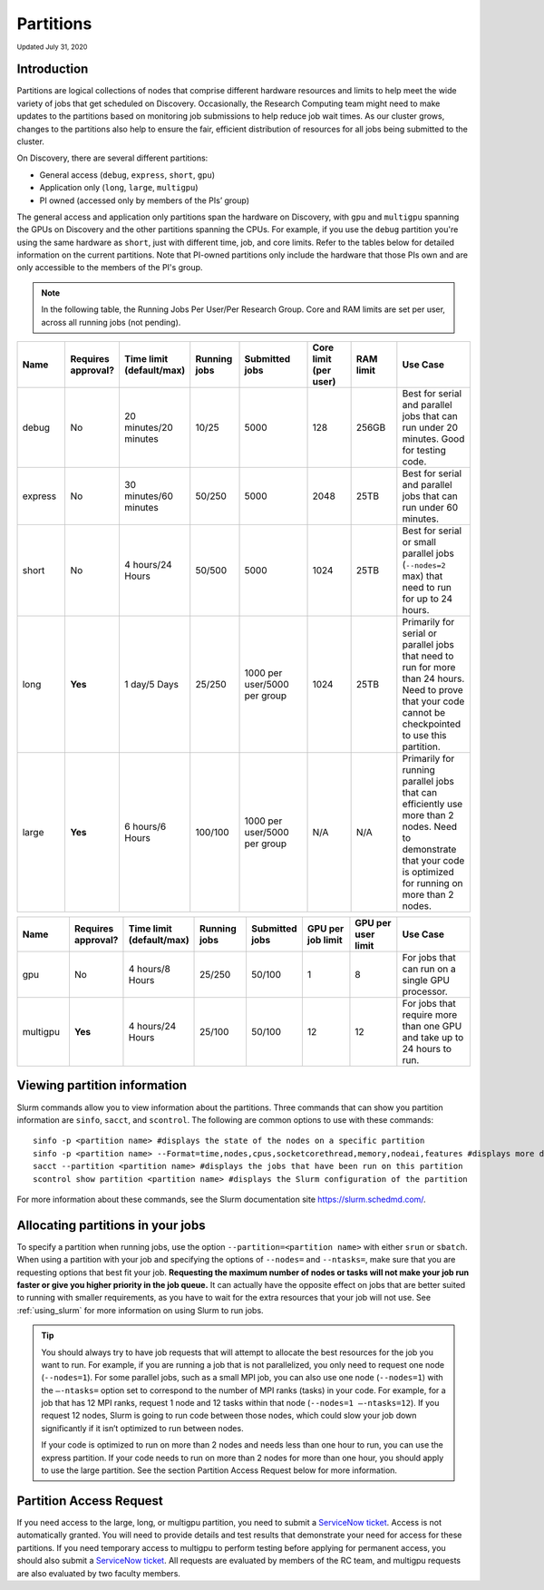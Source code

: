 
.. _partition_names:

**********
Partitions
**********
:sub:`Updated July 31, 2020`

Introduction
===================
Partitions are logical collections of nodes that comprise different hardware resources and limits to
help meet the wide variety of jobs that get scheduled on Discovery. Occasionally, the Research Computing
team might need to make updates to the partitions based on monitoring job submissions to help reduce job
wait times. As our cluster grows, changes to the partitions also help to ensure the fair, efficient
distribution of resources for all jobs being submitted to the cluster.

On Discovery, there are several different partitions:

* General access (``debug``, ``express``, ``short``, ``gpu``)
* Application only (``long``, ``large``, ``multigpu``)
* PI owned (accessed only by members of the PIs’ group)

The general access and application only partitions span the hardware on Discovery, with ``gpu`` and ``multigpu`` spanning the GPUs on Discovery and the other partitions spanning the CPUs.
For example, if you use the ``debug`` partition you're using the same hardware as ``short``, just with different time, job, and core limits. Refer to the tables below for
detailed information on the current partitions. Note that PI-owned partitions only include the hardware that those PIs own and are only accessible to the members of the PI's group.

.. note::
 In the following table, the Running Jobs Per User/Per Research Group. Core and RAM limits are set per user, across all running jobs (not pending).

.. list-table::
   :widths: 20 20 20 20 30 20 20 30
   :header-rows: 1

   * - Name
     - Requires approval?
     - Time limit (default/max)
     - Running jobs
     - Submitted jobs
     - Core limit (per user)
     - RAM limit
     - Use Case
   * - debug
     - No
     - 20 minutes/20 minutes
     - 10/25
     - 5000
     - 128
     - 256GB
     - Best for serial and parallel jobs that can run under 20 minutes. Good for testing code.
   * - express
     - No
     - 30 minutes/60 minutes
     - 50/250
     - 5000
     - 2048
     - 25TB
     - Best for serial and parallel jobs that can run under 60 minutes.
   * - short
     - No
     - 4 hours/24 Hours
     - 50/500
     - 5000
     - 1024
     - 25TB
     - Best for serial or small parallel jobs (``--nodes=2`` max) that need to run for up to 24 hours.
   * - long
     - **Yes**
     - 1 day/5 Days
     - 25/250
     - 1000 per user/5000 per group
     - 1024
     - 25TB
     - Primarily for serial or parallel jobs that need to run for more than 24 hours. Need to prove that your code cannot be checkpointed to use this partition.
   * - large
     - **Yes**
     - 6 hours/6 Hours
     - 100/100
     - 1000 per user/5000 per group
     - N/A
     - N/A
     - Primarily for running parallel jobs that can efficiently use more than 2 nodes. Need to demonstrate that your code is optimized for running on more than 2 nodes.

.. list-table::
   :widths: 20 20 20 20 20 20 20 30
   :header-rows: 1

   * - Name
     - Requires approval?
     - Time limit (default/max)
     - Running jobs
     - Submitted jobs
     - GPU per job limit
     - GPU per user limit
     - Use Case
   * - gpu
     - No
     - 4 hours/8 Hours
     - 25/250
     - 50/100
     - 1
     - 8
     - For jobs that can run on a single GPU processor.
   * - multigpu
     - **Yes**
     - 4 hours/24 Hours
     - 25/100
     - 50/100
     - 12
     - 12
     - For jobs that require more than one GPU and take up to 24 hours to run.

Viewing partition information
==============================
Slurm commands allow you to view information about the partitions. Three commands that can show you partition information are ``sinfo``, ``sacct``, and ``scontrol``. The following are common options to use with these commands::

 sinfo -p <partition name> #displays the state of the nodes on a specific partition
 sinfo -p <partition name> --Format=time,nodes,cpus,socketcorethread,memory,nodeai,features #displays more detailed information using the Format option, including features like the type of processors
 sacct --partition <partition name> #displays the jobs that have been run on this partition
 scontrol show partition <partition name> #displays the Slurm configuration of the partition

For more information about these commands, see the Slurm documentation site https://slurm.schedmd.com/.

Allocating partitions in your jobs
===================================
To specify a partition when running jobs, use the option ``--partition=<partition name>`` with either ``srun`` or ``sbatch``. When using a partition with your job and
specifying the options of ``--nodes=`` and ``--ntasks=``, make sure that you are requesting options that best fit your job. **Requesting the maximum number of nodes or tasks will not make your job run faster or give you higher priority in the job queue.** It can actually have
the opposite effect on jobs that are better suited to running with smaller requirements, as you have to wait for the extra resources that your job will not use. See :ref:`using_slurm` for more information on using Slurm to run jobs.

.. tip::
   You should always try to have job requests that will attempt to allocate the best resources for the job you want to run. For example, if you are running a job that is not parallelized, you only need to request one node (``--nodes=1``). For some parallel jobs, such as a small MPI job, you can also use one node (``--nodes=1``) with the ``–-ntasks=`` option set to correspond to the number of MPI ranks (tasks) in your code. For example, for a job that has 12 MPI ranks, request 1 node and 12 tasks within that node (``--nodes=1 –-ntasks=12``). If you request 12 nodes, Slurm is going to run code between those nodes, which could slow your job down significantly if it isn’t optimized to run between nodes.

   If your code is optimized to run on more than 2 nodes and needs less than one hour to run, you can use the express partition. If your code needs to run on more than 2 nodes for more than one hour, you should apply to use the large partition. See the section Partition Access Request below for more information.


.. _partition_access:

Partition Access Request
=========================

If you need access to the large, long, or multigpu partition, you need to submit a `ServiceNow ticket <https://service.northeastern.edu/tech?id=sc_cat_item&sys_id=0c34d402db0b0010a37cd206ca9619b7>`_.
Access is not automatically granted. You will need to provide details and test results that demonstrate your need for access for these partitions.
If you need temporary access to multigpu to perform testing before applying for permanent access,
you should also submit a `ServiceNow ticket <https://service.northeastern.edu/tech?id=sc_cat_item&sys_id=0c34d402db0b0010a37cd206ca9619b7>`_. All requests are evaluated by members of the RC team,
and multigpu requests are also evaluated by two faculty members.
